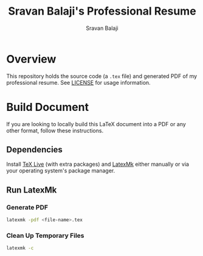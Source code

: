#+TITLE: Sravan Balaji's Professional Resume
#+AUTHOR: Sravan Balaji
#+AUTO_TANGLE: t
#+STARTUP: showeverything

* Table of Contents :TOC_3:noexport:
- [[#overview][Overview]]
- [[#build-document][Build Document]]
  - [[#dependencies][Dependencies]]
  - [[#run-latexmk][Run LatexMk]]
    - [[#generate-pdf][Generate PDF]]
    - [[#clean-up-temporary-files][Clean Up Temporary Files]]

* Overview

This repository holds the source code (a ~.tex~ file) and generated PDF of my professional resume. See [[./LICENSE][LICENSE]] for usage information.

* Build Document

If you are looking to locally build this LaTeX document into a PDF or any other format, follow these instructions.

** Dependencies

Install [[https://tug.org/texlive/][TeX Live]] (with extra packages) and [[https://mg.readthedocs.io/latexmk.html][LatexMk]] either manually or via your operating system's package manager.

** Run LatexMk

*** Generate PDF

#+BEGIN_SRC bash :tangle no
latexmk -pdf <file-name>.tex
#+END_SRC

*** Clean Up Temporary Files

#+BEGIN_SRC bash :tangle no
latexmk -c
#+END_SRC
